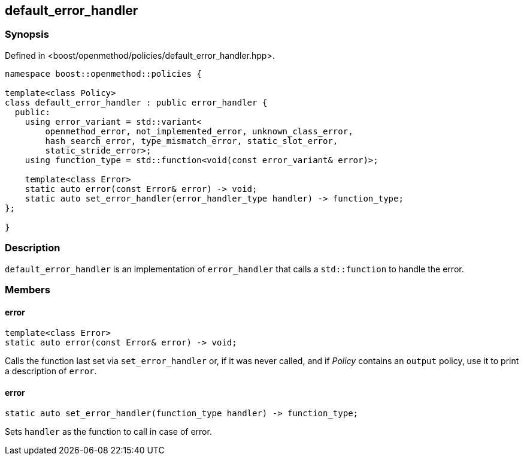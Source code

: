 
## default_error_handler

### Synopsis

Defined in <boost/openmethod/policies/default_error_handler.hpp>.

```c++
namespace boost::openmethod::policies {

template<class Policy>
class default_error_handler : public error_handler {
  public:
    using error_variant = std::variant<
        openmethod_error, not_implemented_error, unknown_class_error,
        hash_search_error, type_mismatch_error, static_slot_error,
        static_stride_error>;
    using function_type = std::function<void(const error_variant& error)>;

    template<class Error>
    static auto error(const Error& error) -> void;
    static auto set_error_handler(error_handler_type handler) -> function_type;
};

}
```

### Description

`default_error_handler` is an implementation of `error_handler` that calls a
`std::function` to handle the error.

### Members

#### error

```c++
template<class Error>
static auto error(const Error& error) -> void;
```

Calls the function last set via `set_error_handler` or, if it was never called,
and if _Policy_ contains an `output` policy, use it to print a description
of `error`.

#### error

```c++
static auto set_error_handler(function_type handler) -> function_type;
```

Sets `handler` as the function to call in case of error.
